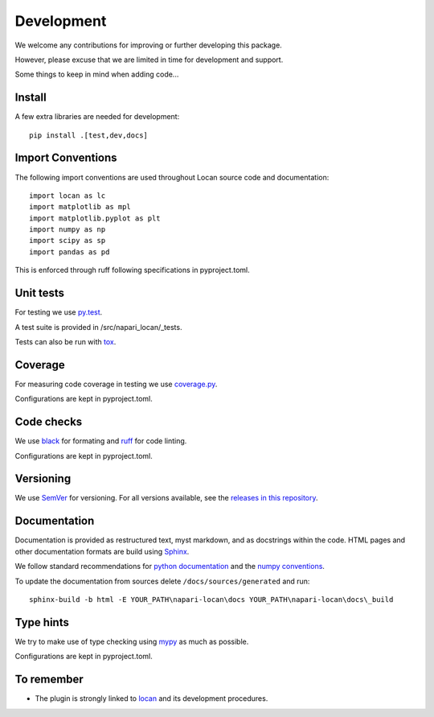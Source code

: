 .. _development:

===========================
Development
===========================

We welcome any contributions for improving or further developing this package.

However, please excuse that we are limited in time for development and support.

Some things to keep in mind when adding code...

Install
========

A few extra libraries are needed for development::

        pip install .[test,dev,docs]

Import Conventions
====================

The following import conventions are used throughout Locan source code and
documentation::

    import locan as lc
    import matplotlib as mpl
    import matplotlib.pyplot as plt
    import numpy as np
    import scipy as sp
    import pandas as pd

This is enforced through ruff following specifications in pyproject.toml.

Unit tests
===========

For testing we use py.test_.

.. _py.test: https://docs.pytest.org/en/latest/index.html

A test suite is provided in /src/napari_locan/_tests.

Tests can also be run with tox_.

.. _tox: https://tox.readthedocs.io/en/latest/

Coverage
===========

For measuring code coverage in testing we use coverage.py_.

.. _coverage.py: https://coverage.readthedocs.io

Configurations are kept in pyproject.toml.

Code checks
============

We use black_ for formating and ruff_ for code linting.

.. _black: https://pypi.org/project/black/
.. _ruff: https://pypi.org/project/ruff

Configurations are kept in pyproject.toml.

Versioning
===========

We use `SemVer`_ for versioning. For all versions available, see the
`releases in this repository`_.

.. _SemVer: http://semver.org/
.. _releases in this repository: https://github.com/super-resolution/Locan/releases

Documentation
==============

Documentation is provided as restructured text, myst markdown,
and as docstrings within the code.
HTML pages and other documentation formats are build using Sphinx_.

.. _Sphinx: http://www.sphinx-doc.org

We follow standard recommendations for `python documentation`_
and the `numpy conventions`_.

.. _python documentation: https://www.python.org/dev/peps/pep-0008/
.. _numpy conventions: https://numpydoc.readthedocs.io/en/latest/format.html#docstring-standard

To update the documentation from sources delete ``/docs/sources/generated`` and run::

    sphinx-build -b html -E YOUR_PATH\napari-locan\docs YOUR_PATH\napari-locan\docs\_build

Type hints
==============

We try to make use of type checking using mypy_ as much as possible.

.. _mypy: https://pypi.org/project/mypy

Configurations are kept in pyproject.toml.

To remember
============

* The plugin is strongly linked to locan_ and its development procedures.

.. _locan: https://github.com/super-resolution/Locan/
